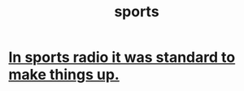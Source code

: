 :PROPERTIES:
:ID:       575ab579-f773-49af-80e4-19569e36aa14
:END:
#+title: sports
* [[id:e658ce5a-b242-4b0a-b010-e450a9a61787][In sports radio it was standard to make things up.]]
